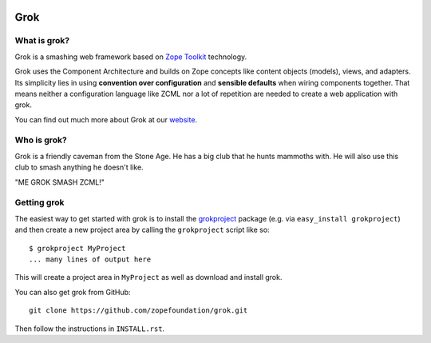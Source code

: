.. image:: https://github.com/zopefoundation/grok/actions/workflows/tests.yml/badge.svg
    :target: https://github.com/zopefoundation/grok/actions/workflows/tests.yml
    :alt: CI Status
.. image:: https://readthedocs.org/projects/grok/badge/?version=latest
    :target: https://grok.readthedocs.io/en/latest/?badge=latest
    :alt: Documentation Status

Grok
****

What is grok?
=============

Grok is a smashing web framework based on `Zope Toolkit`_ technology.

.. _`Zope Toolkit`: https://zopetoolkit.readthedocs.io/en/latest/

Grok uses the Component Architecture and builds on Zope concepts like
content objects (models), views, and adapters.  Its simplicity lies in
using **convention over configuration** and **sensible defaults** when
wiring components together.  That means neither a configuration
language like ZCML nor a lot of repetition are needed to create a web
application with grok.

You can find out much more about Grok at our `website
<https://web.archive.org/web/20221005185405/http://grok.zope.org>`_.

Who is grok?
============

Grok is a friendly caveman from the Stone Age.  He has a big club that
he hunts mammoths with.  He will also use this club to smash anything
he doesn't like.

"ME GROK SMASH ZCML!"

Getting grok
============

The easiest way to get started with grok is to install the
`grokproject <http://cheeseshop.python.org/pypi/grokproject>`_ package
(e.g. via ``easy_install grokproject``) and then create a new project
area by calling the ``grokproject`` script like so::

  $ grokproject MyProject
  ... many lines of output here

This will create a project area in ``MyProject`` as well as download
and install grok.

You can also get grok from GitHub::

  git clone https://github.com/zopefoundation/grok.git

Then follow the instructions in ``INSTALL.rst``.
